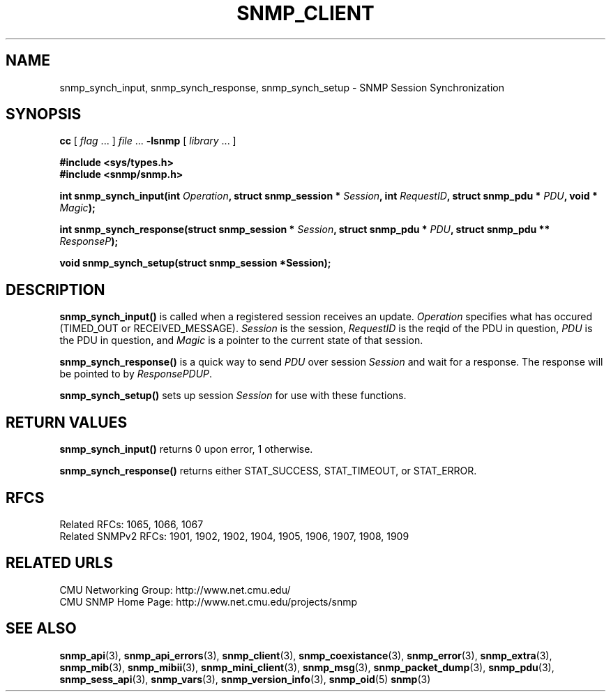 .TH SNMP_CLIENT 3 "Mon Jan 25 23:11:52 1999"
.UC 4
.SH NAME
snmp_synch_input, snmp_synch_response, snmp_synch_setup \- SNMP
Session Synchronization
.SH SYNOPSIS
.B cc
.RI "[ " "flag" " \|.\|.\|. ] " "file" " \|.\|.\|."
.B \-lsnmp
.RI "[ " "library" " \|.\|.\|. ]"
.LP
.B #include <sys/types.h>
.br
.B #include <snmp/snmp.h>
.LP
.BI "int snmp_synch_input(int " "Operation" ,
.BI "struct snmp_session * " "Session" ,
.BI "int " "RequestID" ,
.BI "struct snmp_pdu * " "PDU",
.BI "void * " "Magic" );
.LP
.BI "int snmp_synch_response(struct snmp_session * " "Session" ,
.BI "struct snmp_pdu * " "PDU" ,
.BI "struct snmp_pdu ** " "ResponseP" );
.LP
.B void snmp_synch_setup(struct snmp_session *Session);
.SH DESCRIPTION
.B snmp_synch_input(\|)
is called when a registered session receives an update.  
.I Operation
specifies what has occured (TIMED_OUT or RECEIVED_MESSAGE).
.I Session
is the session,
.I RequestID
is the reqid of the PDU in question,
.I PDU
is the PDU in question, and
.I Magic
is a pointer to the current state of that session.
.LP
.B snmp_synch_response(\|)
is a quick way to send
.I PDU
over session
.I Session
and wait for a response.  The response will be pointed to by
.IR ResponsePDUP .
.LP
.B snmp_synch_setup(\|)
sets up session
.I Session
for use with these functions.
.SH "RETURN VALUES"
.B snmp_synch_input(\|)
returns 0 upon error, 1 otherwise.
.LP
.B snmp_synch_response(\|)
returns either STAT_SUCCESS, STAT_TIMEOUT, or STAT_ERROR.
.SH "RFCS"
Related RFCs: 1065, 1066, 1067
.br
Related SNMPv2 RFCs: 1901, 1902, 1902, 1904, 1905, 1906, 1907, 1908, 1909
.SH "RELATED URLS"
CMU Networking Group: http://www.net.cmu.edu/
.br
CMU SNMP Home Page: http://www.net.cmu.edu/projects/snmp
.SH "SEE ALSO"
.BR snmp_api (3),
.BR snmp_api_errors (3),
.BR snmp_client (3),
.BR snmp_coexistance (3),
.BR snmp_error (3),
.BR snmp_extra (3),
.BR snmp_mib (3),
.BR snmp_mibii (3),
.BR snmp_mini_client (3),
.BR snmp_msg (3),
.BR snmp_packet_dump (3),
.BR snmp_pdu (3),
.BR snmp_sess_api (3),
.BR snmp_vars (3),
.BR snmp_version_info (3),
.BR snmp_oid (5)
.BR snmp (3)
